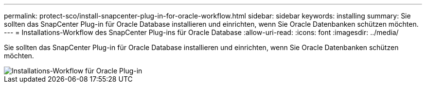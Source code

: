 ---
permalink: protect-sco/install-snapcenter-plug-in-for-oracle-workflow.html 
sidebar: sidebar 
keywords: installing 
summary: Sie sollten das SnapCenter Plug-in für Oracle Database installieren und einrichten, wenn Sie Oracle Datenbanken schützen möchten. 
---
= Installations-Workflow des SnapCenter Plug-ins für Oracle Database
:allow-uri-read: 
:icons: font
:imagesdir: ../media/


[role="lead"]
Sie sollten das SnapCenter Plug-in für Oracle Database installieren und einrichten, wenn Sie Oracle Datenbanken schützen möchten.

image::../media/sco_install_configure_workflow.png[Installations-Workflow für Oracle Plug-in]
